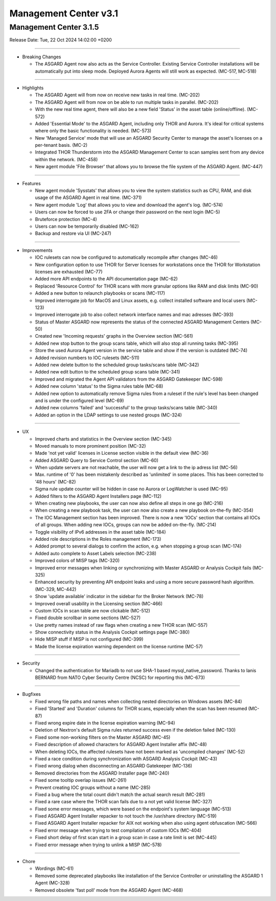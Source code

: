 Management Center v3.1
======================

Management Center 3.1.5
------------------------

Release Date: Tue, 22 Oct 2024 14:02:00 +0200

----

* Breaking Changes

  - The ASGARD Agent now also acts as the Service Controller. Existing Service Controller installations will be automatically put into sleep mode. Deployed Aurora Agents will still work as expected. (MC-517, MC-518)

----

* Highlights

  - The ASGARD Agent will from now on receive new tasks in real time. (MC-202)
  - The ASGARD Agent will from now on be able to run multiple tasks in parallel. (MC-202)
  - With the new real time agent, there will also be a new field 'Status' in the asset table (online/offline). (MC-572)
  - Added 'Essential Mode' to the ASGARD Agent, including only THOR and Aurora. It's ideal for critical systems where only the basic functionality is needed. (MC-573)
  - New 'Managed Service' mode that will use an ASGARD Security Center to manage the asset's licenses on a per-tenant basis. (MC-2)
  - Integrated THOR Thunderstorm into the ASGARD Management Center to scan samples sent from any device within the network. (MC-458)
  - New agent module 'File Browser' that allows you to browse the file system of the ASGARD Agent. (MC-447)

----

* Features

  - New agent module 'Sysstats' that allows you to view the system statistics such as CPU, RAM, and disk usage of the ASGARD Agent in real time. (MC-371)
  - New agent module 'Log' that allows you to view and download the agent's log. (MC-574)
  - Users can now be forced to use 2FA or change their password on the next login (MC-5)
  - Bruteforce protection (MC-4)
  - Users can now be temporarily disabled (MC-162)
  - Backup and restore via UI (MC-247)

----

* Improvements

  - IOC rulesets can now be configured to automatically recompile after changes (MC-46)
  - New configuration option to use THOR for Server licenses for workstations once the THOR for Workstation licenses are exhausted (MC-77)
  - Added more API endpoints to the API documentation page (MC-62)
  - Replaced 'Resource Control' for THOR scans with more granular options like RAM and disk limits (MC-90)
  - Added a new button to relaunch playbooks or scans (MC-117)
  - Improved interrogate job for MacOS and Linux assets, e.g. collect installed software and local users (MC-123)
  - Improved interrogate job to also collect network interface names and mac adresses (MC-393)
  - Status of Master ASGARD now represents the status of the connected ASGARD Management Centers (MC-50)
  - Created new 'Incoming requests' graphs in the Overview section (MC-561)
  - Added new stop button to the group scans table, which will also stop all running tasks (MC-395)
  - Store the used Aurora Agent version in the service table and show if the version is outdated (MC-74)
  - Added revision numbers to IOC rulesets (MC-511)
  - Added new delete button to the scheduled group tasks/scans table (MC-342)
  - Added new edit button to the scheduled group scans table (MC-341)
  - Improved and migrated the Agent API validators from the ASGARD Gatekeeper (MC-598)
  - Added new column 'status' to the Sigma rules table (MC-68)
  - Added new option to automatically remove Sigma rules from a ruleset if the rule's level has been changed and is under the configured level (MC-69)
  - Added new columns 'failed' and 'successful' to the group tasks/scans table (MC-340)
  - Added an option in the LDAP settings to use nested groups (MC-324)

----

* UX

  - Improved charts and statistics in the Overview section (MC-345)
  - Moved manuals to more prominent position (MC-32)
  - Made 'not yet valid' licenses in License section visible in the default view (MC-36)
  - Added ASGARD Query to Service Control section (MC-60)
  - When update servers are not reachable, the user will now get a link to the ip adress list (MC-56)
  - Max. runtime of '0' has been mistakenly described as 'unlimited' in some places. This has been corrected to '48 hours' (MC-82)
  - Sigma rule update counter will be hidden in case no Aurora or LogWatcher is used (MC-95)
  - Added filters to the ASGARD Agent Installers page (MC-112)
  - When creating new playbooks, the user can now also define all steps in one go (MC-216)
  - When creating a new playbook task, the user can now also create a new playbook on-the-fly (MC-354)
  - The IOC Management section has been improved. There is now a new 'IOCs' section that contains all IOCs of all groups. When adding new IOCs, groups can now be added on-the-fly. (MC-214)
  - Toggle visibility of IPv6 addresses in the asset table (MC-184)
  - Added role descriptions in the Roles management (MC-173)
  - Added prompt to several dialogs to confirm the action, e.g. when stopping a group scan (MC-174)
  - Added auto complete to Asset Labels selection (MC-238)
  - Improved colors of MISP tags (MC-320)
  - Improved error messages when linking or synchronizing with Master ASGARD or Analysis Cockpit fails (MC-325)
  - Enhanced security by preventing API endpoint leaks and using a more secure password hash algorithm. (MC-329, MC-442)
  - Show 'update available' indicator in the sidebar for the Broker Network (MC-78)
  - Improved overall usability in the Licensing section (MC-466)
  - Custom IOCs in scan table are now clickable (MC-512)
  - Fixed double scrollbar in some sections (MC-527)
  - Use pretty names instead of raw flags when creating a new THOR scan (MC-557)
  - Show connectivity status in the Analysis Cockpit settings page (MC-380)
  - Hide MISP stuff if MISP is not configured (MC-399)
  - Made the license expiration warning dependent on the license runtime (MC-57)

----

* Security

  - Changed the authentication for Mariadb to not use SHA-1 based mysql_native_password. Thanks to Ianis BERNARD from NATO Cyber Security Centre (NCSC) for reporting this (MC-673)

----

* Bugfixes

  - Fixed wrong file paths and names when collecting nested directories on Windows assets (MC-84)
  - Fixed 'Started' and 'Duration' columns for THOR scans, especially when the scan has been resumed (MC-87)
  - Fixed wrong expire date in the license expiration warning (MC-94)
  - Deletion of Nextron's default Sigma rules returned success even if the deletion failed (MC-130)
  - Fixed some non-working filters on the Master ASGARD (MC-45)
  - Fixed description of allowed characters for ASGARD Agent Installer affix (MC-48)
  - When deleting IOCs, the affected rulesets have not been marked as 'uncompiled changes' (MC-52)
  - Fixed a race condition during synchronization with ASGARD Analysis Cockpit (MC-43)
  - Fixed wrong dialog when disconnecting an ASGARD Gatekeeper (MC-136)
  - Removed directories from the ASGARD Installer page (MC-240)
  - Fixed some tooltip overlap issues (MC-261)
  - Prevent creating IOC groups without a name (MC-285)
  - Fixed a bug where the total count didn't match the actual search result (MC-281)
  - Fixed a rare case where the THOR scan fails due to a not yet valid license (MC-327)
  - Fixed some error messages, which were based on the endpoint's system language (MC-513)
  - Fixed ASGARD Agent Installer repacker to not touch the /usr/share directory (MC-519)
  - Fixed ASGARD Agent Installer repacker for AIX not working when also using agent obfuscation (MC-566)
  - Fixed error message when trying to test compilation of custom IOCs (MC-404)
  - Fixed short delay of first scan start in a group scan in case a rate limit is set (MC-445)
  - Fixed error message when trying to unlink a MISP (MC-578)

----

* Chore

  - Wordings (MC-61)
  - Removed some deprecated playbooks like installation of the Service Controller or uninstalling the ASGARD 1 Agent (MC-328)
  - Removed obsolete 'fast poll' mode from the ASGARD Agent (MC-468)